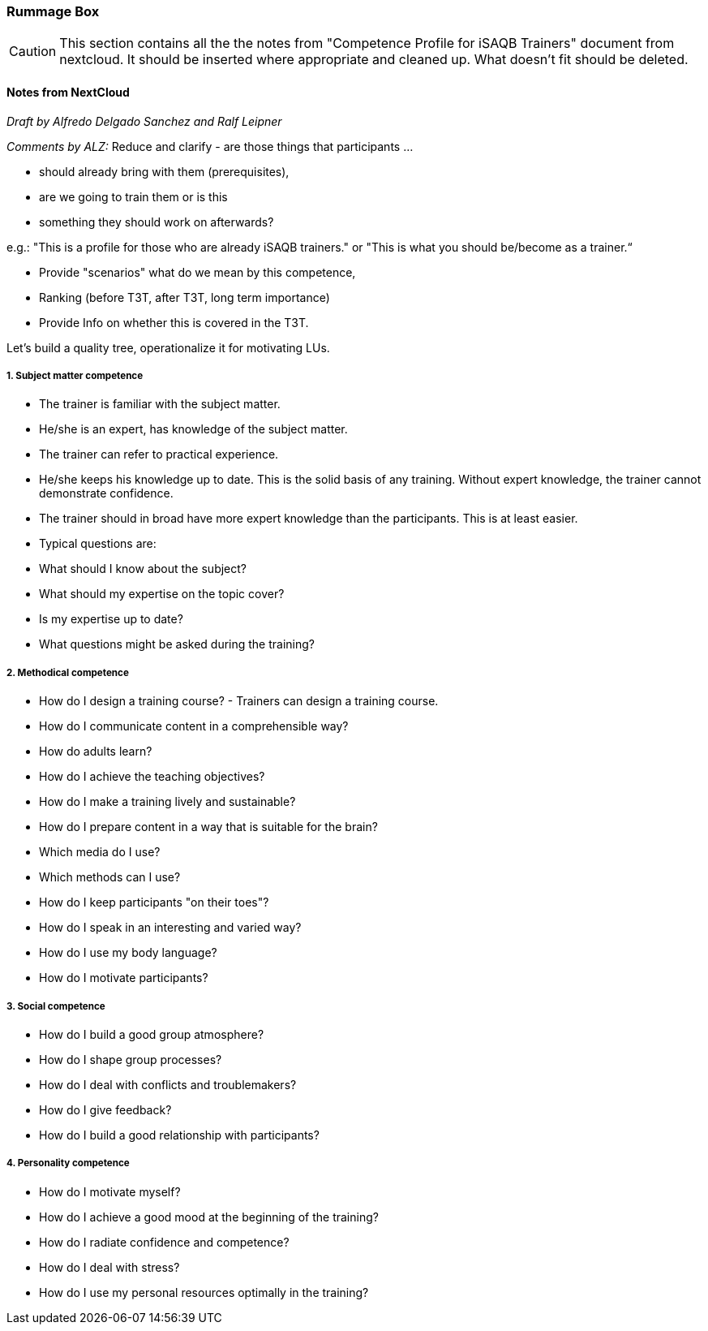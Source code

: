 // tag::EN[]

[discrete]
=== Rummage Box

[CAUTION]
====
This section contains all the the notes from "Competence Profile for iSAQB Trainers" document from nextcloud.  It should be inserted where appropriate and cleaned up. What doesn't fit should be deleted.
====

[discrete]
==== Notes from NextCloud

_Draft by Alfredo Delgado Sanchez  and  Ralf Leipner_


_Comments by ALZ:_ Reduce and clarify - are those things that participants ...

* should already bring with them (prerequisites),
* are we going to train them or is this
* something they should work on afterwards?

e.g.: "This is a profile for those who are already iSAQB trainers." or "This is what you should be/become as a trainer.“

* Provide "scenarios" what do we mean by this competence,
* Ranking (before T3T, after T3T, long term importance)
* Provide Info on whether this is covered in the T3T.

Let's build a quality tree, operationalize it for motivating LUs.

[discrete]
===== 1. Subject matter competence

* The trainer is familiar with the subject matter. 
* He/she is an expert, has knowledge of the subject matter.
* The trainer can refer to practical experience.
* He/she keeps his knowledge up to date. This is the solid basis of any training. Without expert knowledge, the trainer cannot demonstrate confidence. 
* The trainer should in broad have more expert knowledge than the participants. This is at least easier. 
* Typical questions are: 
* What should I know about the subject?
* What should my expertise on the topic cover?
* Is my expertise up to date?
* What questions might be asked during the training?


[discrete]
===== 2. Methodical competence

* How do I design a training course?  - Trainers can design a training course.
* How do I communicate content in a comprehensible way?
* How do adults learn?
* How do I achieve the teaching objectives?
* How do I make a training lively and sustainable?
* How do I prepare content in a way that is suitable for the brain?
* Which media do I use?
* Which methods can I use?
* How do I keep participants "on their toes"?
* How do I speak in an interesting and varied way?
* How do I use my body language?
* How do I motivate participants?


[discrete]
===== 3. Social competence

* How do I build a good group atmosphere?
* How do I shape group processes?
* How do I deal with conflicts and troublemakers?
* How do I give feedback?
* How do I build a good relationship with participants?

[discrete]
===== 4. Personality competence

* How do I motivate myself?
* How do I achieve a good mood at the beginning of the training?
* How do I radiate confidence and competence?
* How do I deal with stress?
* How do I use my personal resources optimally in the training?

// end::EN[]


// tag::REMARK[]
// just to get rid of a warning in the build process
// end::REMARK[]